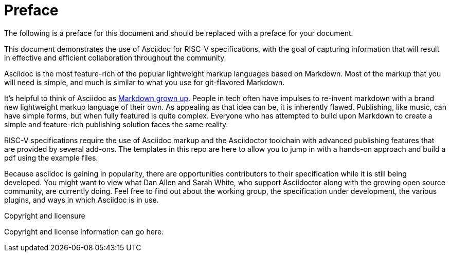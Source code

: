 [colophon]
= Preface

The following is a preface for this document and should be replaced with a preface for your document.

This document demonstrates the use of Asciidoc for RISC-V specifications, with the goal of capturing information that will result in effective and efficient collaboration throughout the community.

Asciidoc is the most feature-rich of the popular lightweight markup languages based on Markdown. Most of the markup that you will need is simple, and much is similar to what you use for git-flavored Markdown.

It’s helpful to think of Asciidoc as https://docs.asciidoctor.org/asciidoc/latest/asciidoc-vs-markdown/[Markdown grown up]. People in tech often have impulses to re-invent markdown with a brand new lightweight markup language of their own. As appealing as that idea can be, it is inherently flawed. Publishing, like music, can have simple forms, but when fully featured is quite complex. Everyone who has attempted to build upon Markdown to create a simple and feature-rich publishing solution faces the same reality.

RISC-V specifications require the use of Asciidoc markup and the Asciidoctor toolchain with advanced publishing features that are provided by several add-ons. The templates in this repo are here to allow you to jump in with a hands-on approach and build a pdf using the example files.

Because asciidoc is gaining in popularity, there are opportunities contributors to their specification while it is still being developed. You might want to view what Dan Allen and Sarah White, who support Asciidoctor along with the growing open source community, are currently doing. Feel free to find out about the working group, the specification under development, the various plugins, and ways in which Asciidoc is in use.


[copyright]
.Copyright and licensure

Copyright and license information can go here.
